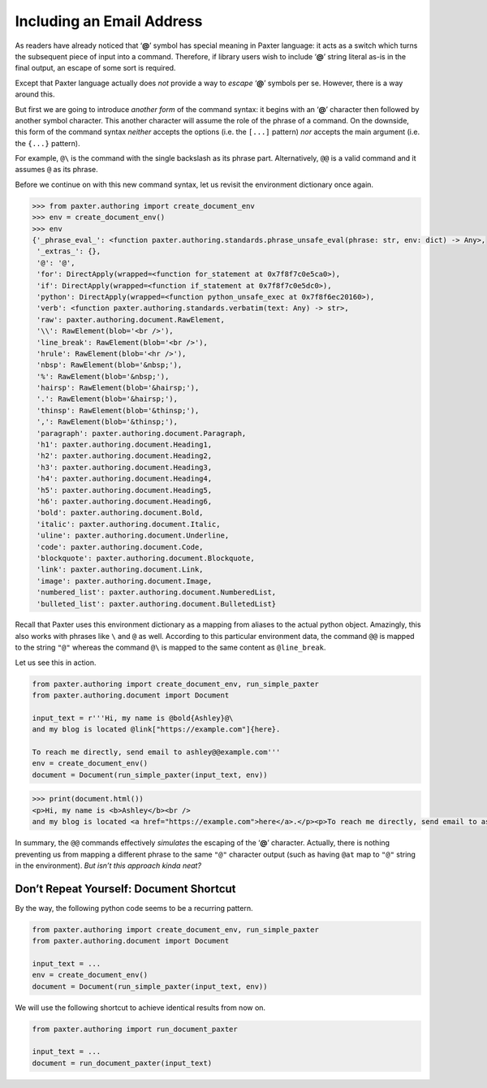 ##########################
Including an Email Address
##########################

As readers have already noticed that ‘**@**’ symbol has special meaning in Paxter language:
it acts as a switch which turns the subsequent piece of input into a command.
Therefore, if library users wish to include ‘**@**’ string literal as-is
in the final output, an escape of some sort is required.

Except that Paxter language actually does *not* provide
a way to *escape* ‘**@**’ symbols per se.
However, there is a way around this.

But first we are going to introduce *another form* of the command syntax:
it begins with an ‘**@**’ character then followed by another symbol character.
This another character will assume the role of the phrase of a command.
On the downside, this form of the command syntax
*neither* accepts the options (i.e. the ``[...]`` pattern)
*nor* accepts the main argument (i.e. the ``{...}`` pattern).

For example, ``@\`` is the command with the single backslash as its phrase part.
Alternatively, ``@@`` is a valid command and it assumes ``@`` as its phrase.

Before we continue on with this new command syntax,
let us revisit the environment dictionary once again.

.. code-block:: pycon

   >>> from paxter.authoring import create_document_env
   >>> env = create_document_env()
   >>> env
   {'_phrase_eval_': <function paxter.authoring.standards.phrase_unsafe_eval(phrase: str, env: dict) -> Any>,
    '_extras_': {},
    '@': '@',
    'for': DirectApply(wrapped=<function for_statement at 0x7f8f7c0e5ca0>),
    'if': DirectApply(wrapped=<function if_statement at 0x7f8f7c0e5dc0>),
    'python': DirectApply(wrapped=<function python_unsafe_exec at 0x7f8f6ec20160>),
    'verb': <function paxter.authoring.standards.verbatim(text: Any) -> str>,
    'raw': paxter.authoring.document.RawElement,
    '\\': RawElement(blob='<br />'),
    'line_break': RawElement(blob='<br />'),
    'hrule': RawElement(blob='<hr />'),
    'nbsp': RawElement(blob='&nbsp;'),
    '%': RawElement(blob='&nbsp;'),
    'hairsp': RawElement(blob='&hairsp;'),
    '.': RawElement(blob='&hairsp;'),
    'thinsp': RawElement(blob='&thinsp;'),
    ',': RawElement(blob='&thinsp;'),
    'paragraph': paxter.authoring.document.Paragraph,
    'h1': paxter.authoring.document.Heading1,
    'h2': paxter.authoring.document.Heading2,
    'h3': paxter.authoring.document.Heading3,
    'h4': paxter.authoring.document.Heading4,
    'h5': paxter.authoring.document.Heading5,
    'h6': paxter.authoring.document.Heading6,
    'bold': paxter.authoring.document.Bold,
    'italic': paxter.authoring.document.Italic,
    'uline': paxter.authoring.document.Underline,
    'code': paxter.authoring.document.Code,
    'blockquote': paxter.authoring.document.Blockquote,
    'link': paxter.authoring.document.Link,
    'image': paxter.authoring.document.Image,
    'numbered_list': paxter.authoring.document.NumberedList,
    'bulleted_list': paxter.authoring.document.BulletedList}

Recall that Paxter uses this environment dictionary
as a mapping from aliases to the actual python object.
Amazingly, this also works with phrases like ``\`` and ``@`` as well.
According to this particular environment data,
the command ``@@`` is mapped to the string ``"@"``
whereas the command ``@\`` is mapped to the same content as ``@line_break``.

Let us see this in action.

.. code-block:: python

   from paxter.authoring import create_document_env, run_simple_paxter
   from paxter.authoring.document import Document

   input_text = r'''Hi, my name is @bold{Ashley}@\
   and my blog is located @link["https://example.com"]{here}.

   To reach me directly, send email to ashley@@example.com'''
   env = create_document_env()
   document = Document(run_simple_paxter(input_text, env))

.. code-block:: pycon

   >>> print(document.html())
   <p>Hi, my name is <b>Ashley</b><br />
   and my blog is located <a href="https://example.com">here</a>.</p><p>To reach me directly, send email to ashley@example.com</p>

In summary, the ``@@`` commands effectively *simulates*
the escaping of the ‘**@**’ character.
Actually, there is nothing preventing us from mapping
a different phrase to the same ``"@"`` character output
(such as having ``@at`` map to ``"@"`` string in the environment).
*But isn’t this approach kinda neat?*


Don’t Repeat Yourself: Document Shortcut
========================================

By the way, the following python code seems to be a recurring pattern.

.. code-block:: python

   from paxter.authoring import create_document_env, run_simple_paxter
   from paxter.authoring.document import Document

   input_text = ...
   env = create_document_env()
   document = Document(run_simple_paxter(input_text, env))

We will use the following shortcut to achieve identical results from now on.

.. code-block:: python

   from paxter.authoring import run_document_paxter

   input_text = ...
   document = run_document_paxter(input_text)
